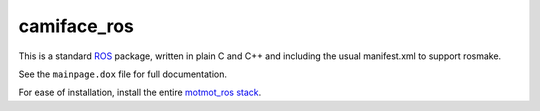 camiface_ros
============

This is a standard `ROS <http://ROS.org>`__ package, written in plain
C and C++ and including the usual manifest.xml to support rosmake.

See the ``mainpage.dox`` file for full documentation.

For ease of installation, install the entire `motmot_ros stack
<http://github.com/motmot/motmot_ros>`_.
